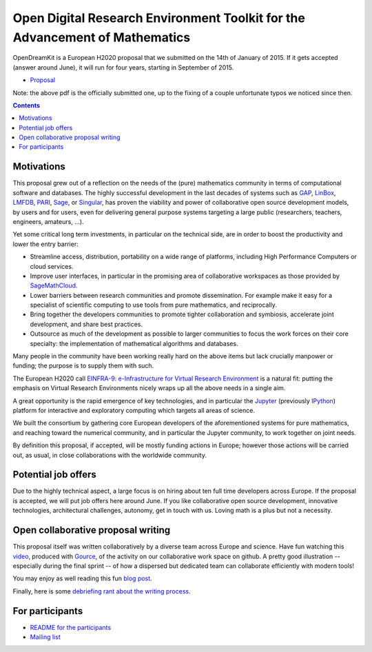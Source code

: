 ============================================================================
Open Digital Research Environment Toolkit for the Advancement of Mathematics
============================================================================

OpenDreamKit is a European H2020 proposal that we submitted on the
14th of January of 2015. If it gets accepted (answer around June), it
will run for four years, starting in September of 2015.

- `Proposal <proposal-www.pdf?raw=True>`_

Note: the above pdf is the officially submitted one, up to the fixing
of a couple unfortunate typos we noticed since then.

.. contents:: :depth: 1

Motivations
===========

This proposal grew out of a reflection on the needs of the (pure)
mathematics community in terms of computational software and
databases. The highly successful development in the last decades of systems such as
`GAP <http://www.gap-system.org/>`_, `LinBox
<http://www.linalg.org/>`_, `LMFDB <lmfdb.org>`_, `PARI
<http://pari.math.u-bordeaux.fr/>`_, `Sage <www.sagemath.org>`_, or
`Singular <http://www.singular.uni-kl.de/>`_, has proven the viability
and power of collaborative open source development models, by users
and for users, even for delivering general purpose systems targeting a
large public (researchers, teachers, engineers, amateurs, ...).

Yet some critical long term investments, in particular on the
technical side, are in order to boost the productivity and lower the
entry barrier:

- Streamline access, distribution, portability on a wide range of
  platforms, including High Performance Computers or cloud services.

- Improve user interfaces, in particular in the promising area of
  collaborative workspaces as those provided by `SageMathCloud
  <http://cloud.sagemath.org>`_.

- Lower barriers between research communities and promote
  dissemination. For example make it easy for a specialist of
  scientific computing to use tools from pure mathematics, and
  reciprocally.

- Bring together the developers communities to promote tighter
  collaboration and symbiosis, accelerate joint development, and share
  best practices.

- Outsource as much of the development as possible to larger
  communities to focus the work forces on their core specialty: the
  implementation of mathematical algorithms and databases.

Many people in the community have been working really hard on the
above items but lack crucially manpower or funding; the purpose is to
supply them with such.

The European H2020 call `EINFRA-9: e-Infrastructure for Virtual
Research Environment
<http://ec.europa.eu/research/participants/portal/desktop/en/opportunities/h2020/topics/2144-einfra-9-2015.html>`_
is a natural fit: putting the emphasis on Virtual Research
Environments nicely wraps up all the above needs in a single aim.

A great opportunity is the rapid emergence of key technologies, and in
particular the `Jupyter <jupyter.org>`_ (previously `IPython
<ipython.org>`_) platform for interactive and exploratory computing
which targets all areas of science.

We built the consortium by gathering core European developers of the
aforementioned systems for pure mathematics, and reaching toward the
numerical community, and in particular the Jupyter community, to work
together on joint needs.

By definition this proposal, if accepted, will be mostly funding
actions in Europe; however those actions will be carried out, as
usual, in close collaborations with the worldwide community.

Potential job offers
====================

Due to the highly technical aspect, a large focus is on hiring about
ten full time developers across Europe. If the proposal is accepted,
we will put job offers here around June. If you like collaborative
open source development, innovative technologies, architectural
challenges, autonomy, get in touch with us. Loving math is a plus but
not a necessity.

Open collaborative proposal writing
===================================

This proposal itself was written collaboratively by a diverse team
across Europe and science. Have fun watching this `video
<https://www.youtube.com/watch?v=kM9zcfRtOqo>`_, produced with `Gource
<https://code.google.com/p/gource/>`_, of the activity on our
collaborative work space on github.
A pretty good illustration -- especially during the final sprint -- of
how a dispersed but dedicated team can collaborate efficiently with
modern tools!

You may enjoy as well reading this fun
`blog post <http://inverseprobability.com/2015/01/14/open-collaborative-grant-writing/>`_.

Finally, here is some `debriefing rant about the writing process
<ProposalWriting.rst>`_.


For participants
================

- `README for the participants <H2020/README.rst>`_
- `Mailing list <https://listes.services.cnrs.fr/wws/info/math-vre-h2020-grant-europe>`_
